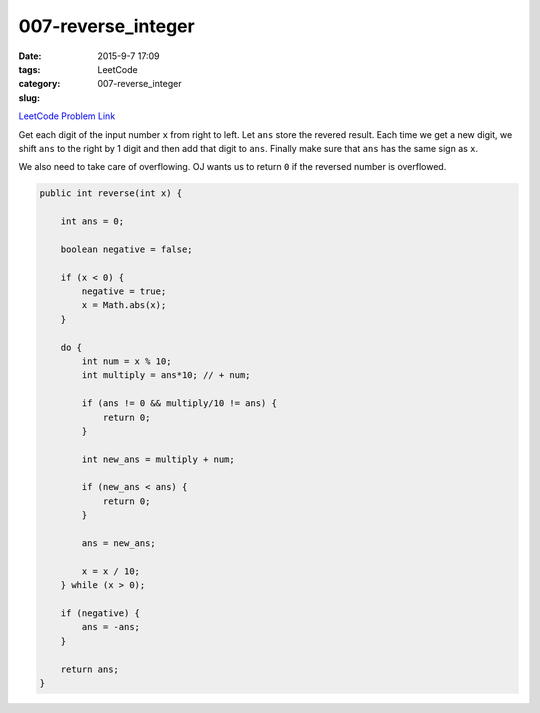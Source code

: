 007-reverse_integer
###################

:date: 2015-9-7 17:09
:tags:
:category: LeetCode
:slug: 007-reverse_integer


`LeetCode Problem Link <https://leetcode.com/problems/reverse-integer/>`_

Get each digit of the input number ``x`` from right to left.
Let ``ans`` store the revered result. Each time we get a new digit, we shift ``ans``
to the right by 1 digit and then add that digit to ``ans``. Finally make sure that ``ans``
has the same sign as ``x``.

We also need to take care of overflowing. OJ wants us to return ``0`` if the reversed
number is overflowed.

.. code-block:: java

    public int reverse(int x) {

        int ans = 0;

        boolean negative = false;

        if (x < 0) {
            negative = true;
            x = Math.abs(x);
        }

        do {
            int num = x % 10;
            int multiply = ans*10; // + num;

            if (ans != 0 && multiply/10 != ans) {
                return 0;
            }

            int new_ans = multiply + num;

            if (new_ans < ans) {
                return 0;
            }

            ans = new_ans;

            x = x / 10;
        } while (x > 0);

        if (negative) {
            ans = -ans;
        }

        return ans;
    }

